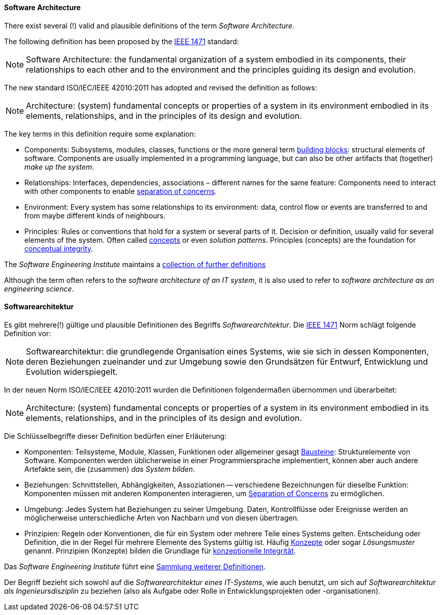 [#term-software-architecture]

// tag::EN[]
==== Software Architecture

There exist several (!) valid and plausible definitions
of the term _Software Architecture_.

The following definition has been proposed by the link:https://en.wikipedia.org/wiki/IEEE_1471[IEEE 1471] standard:

[NOTE]
====
Software Architecture: the fundamental organization of a system
embodied in its components, their relationships to each
other and to the environment and the principles guiding
its design and evolution.
====

The new standard ISO/IEC/IEEE 42010:2011 has adopted and revised the definition as follows:

[NOTE]
====
Architecture: (system) fundamental concepts or properties of a system
in its environment embodied in its elements, relationships, and in
the principles of its design and evolution.
====


The key terms in this definition require some explanation:

* Components: Subsystems, modules, classes, functions or the more general term
 <<term-building-block,building blocks>>: structural elements of software. Components are usually implemented in a programming language, but can also be other artifacts that
(together) _make up the system_.
* Relationships: Interfaces, dependencies, associations – different names for the same feature: Components need to interact with other components to enable
 <<term-separation-of-concern,separation of concerns>>.
* Environment: Every system has some relationships
to its environment: data, control flow or events are transferred to
and from maybe different kinds of neighbours.
* Principles: Rules or conventions that hold for a system or several parts of it.
Decision or definition, usually valid for several elements of the system. Often
called <<term-concept,concepts>> or even _solution patterns_. Principles (concepts) are the foundation for <<term-conceptual-integrity,conceptual integrity>>.


The _Software Engineering Institute_
maintains a https://www.sei.cmu.edu/architecture/start/glossary/classicdefs.cfm[collection of further definitions]

Although the term often refers to the _software architecture of an IT system_, it is also used to refer to _software architecture as an engineering science_.


// end::EN[]

// tag::DE[]
==== Softwarearchitektur

Es gibt mehrere(!) gültige und plausible Definitionen des Begriffs
_Softwarearchitektur_.
Die link:https://en.wikipedia.org/wiki/IEEE_1471[IEEE 1471] Norm
schlägt folgende Definition vor:

// FIXME translate!

[NOTE]
====
Softwarearchitektur: die grundlegende Organisation eines Systems, wie sie sich in dessen Komponenten, deren Beziehungen zueinander und zur Umgebung sowie den Grundsätzen für Entwurf, Entwicklung und Evolution widerspiegelt.
====

In der neuen Norm ISO/IEC/IEEE 42010:2011 wurden die Definitionen
folgendermaßen übernommen und überarbeitet:

// FIXME translate!

[NOTE]
====
Architecture: (system) fundamental concepts or properties of a system
in its environment embodied in its elements, relationships, and in
the principles of its design and evolution.
====

Die Schlüsselbegriffe dieser Definition bedürfen einer Erläuterung:

* Komponenten: Teilsysteme, Module, Klassen, Funktionen oder
allgemeiner gesagt <<term-building-block,Bausteine>>: Strukturelemente von Software.
Komponenten werden üblicherweise in einer Programmiersprache
implementiert, können aber auch andere Artefakte sein, die
(zusammen) _das System bilden_.
* Beziehungen: Schnittstellen, Abhängigkeiten, Assoziationen --
verschiedene Bezeichnungen für dieselbe Funktion: Komponenten müssen
mit anderen Komponenten interagieren, um <<term-separation-of-concern,Separation of Concerns>> zu
ermöglichen.
* Umgebung: Jedes System hat Beziehungen zu seiner Umgebung. Daten,
Kontrollflüsse oder Ereignisse werden an möglicherweise
unterschiedliche Arten von Nachbarn und von diesen übertragen.
* Prinzipien: Regeln oder Konventionen, die für ein System oder
mehrere Teile eines Systems gelten. Entscheidung oder Definition,
die in der Regel für mehrere Elemente des Systems gültig ist. Häufig
<<term-concept,Konzepte>> oder sogar _Lösungsmuster_ genannt. Prinzipien (Konzepte)
bilden die Grundlage für <<term-conceptual-integrity,konzeptionelle Integrität>>.

Das _Software Engineering Institute_ führt eine link:https://www.sei.cmu.edu/architecture/start/glossary/classicdefs.cfm[Sammlung weiterer Definitionen].

Der Begriff bezieht sich sowohl auf die _Softwarearchitektur eines IT-Systems_, wie auch benutzt, um sich auf _Softwarearchitektur als Ingenieursdisziplin_ zu beziehen (also als Aufgabe oder Rolle in Entwicklungsprojekten oder -organisationen).




// end::DE[]
